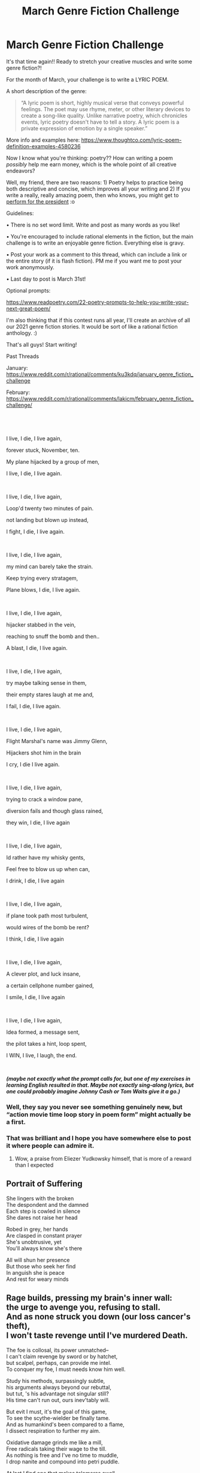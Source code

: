#+TITLE: March Genre Fiction Challenge

* March Genre Fiction Challenge
:PROPERTIES:
:Author: Ms_CIA
:Score: 14
:DateUnix: 1614833556.0
:DateShort: 2021-Mar-04
:END:
It's that time again!! Ready to stretch your creative muscles and write some genre fiction?!

For the month of March, your challenge is to write a LYRIC POEM.

A short description of the genre:

#+begin_quote
  “A lyric poem is short, highly musical verse that conveys powerful feelings. The poet may use rhyme, meter, or other literary devices to create a song-like quality. Unlike narrative poetry, which chronicles events, lyric poetry doesn't have to tell a story. A lyric poem is a private expression of emotion by a single speaker.”
#+end_quote

More info and examples here: [[https://www.thoughtco.com/lyric-poem-definition-examples-4580236]]

Now I know what you're thinking: poetry?? How can writing a poem /possibly/ help me earn money, which is the whole point of all creative endeavors?

Well, my friend, there are two reasons: 1) Poetry helps to practice being both descriptive and concise, which improves all your writing and 2) If you write a really, really amazing poem, then who knows, you might get to [[https://www.cnn.com/2021/01/20/politics/amanda-gorman-inaugural-poem-transcript/index.html][perform for the president]] :o

Guidelines:

• There is no set word limit. Write and post as many words as you like!

• You're encouraged to include rational elements in the fiction, but the main challenge is to write an enjoyable genre fiction. Everything else is gravy.

• Post your work as a comment to this thread, which can include a link or the entire story (if it is flash fiction). PM me if you want me to post your work anonymously.

• Last day to post is March 31st!

Optional prompts:

[[https://www.readpoetry.com/22-poetry-prompts-to-help-you-write-your-next-great-poem/]]

I'm also thinking that if this contest runs all year, I'll create an archive of all our 2021 genre fiction stories. It would be sort of like a rational fiction anthology. :)

That's all guys! Start writing!

Past Threads

January: [[https://www.reddit.com/r/rational/comments/ku3kdq/january_genre_fiction_challenge]]

February: [[https://www.reddit.com/r/rational/comments/lakicm/february_genre_fiction_challenge/]]


** ​

I live, I die, I live again,

forever stuck, November, ten.

My plane hijacked by a group of men,

I live, I die, I live again.

​

I live, I die, I live again,

Loop'd twenty two minutes of pain.

not landing but blown up instead,

I fight, I die, I live again.

​

I live, I die, I live again,

my mind can barely take the strain.

Keep trying every stratagem,

Plane blows, I die, I live again.

​

I live, I die, I live again,

hijacker stabbed in the vein,

reaching to snuff the bomb and then..

A blast, I die, I live again.

​

I live, I die, I live again,

try maybe talking sense in them,

their empty stares laugh at me and,

I fail, I die, I live again.

​

I live, I die, I live again,

Flight Marshal's name was Jimmy Glenn,

Hijackers shot him in the brain

I cry, I die I live again.

​

I live, I die, I live again,

trying to crack a window pane,

diversion fails and though glass rained,

they win, I die, I live again

​

I live, I die, I live again,

Id rather have my whisky gents,

Feel free to blow us up when can,

I drink, I die, I live again

​

I live, I die, I live again,

if plane took path most turbulent,

would wires of the bomb be rent?

I think, I die, I live again

​

I live, I die, I live again,

A clever plot, and luck insane,

a certain cellphone number gained,

I smile, I die, I live again

​

I live, I die, I live again,

Idea formed, a message sent,

the pilot takes a hint, loop spent,

I WIN, I live, I laugh, the end.

​

*/(maybe not exactly what the prompt calls for, but one of my exercises in learning English resulted in that. Maybe not exactly sing-along lyrics, but one could probably imagine Johnny Cash or Tom Waits give it a go.)/*
:PROPERTIES:
:Author: Freevoulous
:Score: 25
:DateUnix: 1614951463.0
:DateShort: 2021-Mar-05
:END:

*** Well, they say you never see something genuinely new, but “action movie time loop story in poem form” might actually be a first.
:PROPERTIES:
:Author: SimoneNonvelodico
:Score: 8
:DateUnix: 1615882384.0
:DateShort: 2021-Mar-16
:END:


*** That was brilliant and I hope you have somewhere else to post it where people can admire it.
:PROPERTIES:
:Author: EliezerYudkowsky
:Score: 8
:DateUnix: 1616231569.0
:DateShort: 2021-Mar-20
:END:

**** Wow, a praise from Eliezer Yudkowsky himself, that is more of a reward than I expected
:PROPERTIES:
:Author: Freevoulous
:Score: 2
:DateUnix: 1616269563.0
:DateShort: 2021-Mar-20
:END:


** Portrait of Suffering

She lingers with the broken\\
The despondent and the damned\\
Each step is cowled in silence\\
She dares not raise her head

Robed in grey, her hands\\
Are clasped in constant prayer\\
She's unobtrusive, yet\\
You'll always know she's there

All will shun her presence\\
But those who seek her find\\
In anguish she is peace\\
And rest for weary minds
:PROPERTIES:
:Author: Ms_CIA
:Score: 3
:DateUnix: 1615175893.0
:DateShort: 2021-Mar-08
:END:


** Rage builds, pressing my brain's inner wall:\\
the urge to avenge you, refusing to stall.\\
And as none struck you down (our loss cancer's theft),\\
I won't taste revenge until I've murdered Death.

The foe is collosal, its power unmatched--\\
I can't claim revenge by sword or by hatchet,\\
but scalpel, perhaps, can provide me intel.\\
To conquer my foe, I must needs know him well.

Study his methods, surpassingly subtle,\\
his arguments always beyond our rebuttal,\\
but tut, 's his advantage not singular still?\\
His time can't run out, ours inev'tably will.

But evit I must, it's the goal of this game,\\
To see the scythe-wielder be finally tame.\\
And as humankind's been compared to a flame,\\
I dissect respiration to further my aim.

Oxidative damage grinds me like a mill,\\
Free radicals taking their wage to the till.\\
As nothing is free and I've no time to muddle,\\
I drop nanite and compound into petri puddle.

At last I find one that makes telomeres swell,\\
The sick and the aged begin to feel well.\\
I brew it by barrels, my plot finely hatched--\\
the bug in our bestial code finally patched.

I feel at this point like I've got nothing left,\\
and stare wild-eyed into the face of Death.\\
As though I've won the game, he stoops down for his ball,\\
but I snatch it and say, "not 'til I've rezzed them all."
:PROPERTIES:
:Author: kevshea
:Score: 2
:DateUnix: 1615358403.0
:DateShort: 2021-Mar-10
:END:


** *Textbook*

I am reading physics. An alarm beeps.

The sound and flinch displace me; replace me

In my seat. I forgot that I was me.

The world is a ringing cacophony,

stinging harmonies,

Weight and light and biology,

but now this force joins the menagerie,

Electricity.

--------------

I silence my phone, the undead black stone,

Singing with charge, presence large and unknown,

A field is stirring the intent inside,

Reminding me the place I wished to go.

The streaming light is my past-self's desires.

I set an alarm, but charming discourse

had disarmed me. Now my arm snaps up,

the dimness alarming,

I flick a switch, and the descending sun's

darkness becomes just a forgotten itch,

My fingers charge through plastic and cable,

To tungsten, a cause and effect that might,

Resist the nighttime that snuck up on me.

These things just hang in walls! Magic unseen.

--------------

My augmented mind's eye scans the router.

Silent shouter, a signal splashing out

Calling in my phone's every favor,

Next, I see the computer at my desk

It has too much intent, but I know that

the disk reader is cold and connected,

never wavering.

Ready to read anything set in front of it,

Like I was, I am yet.

I glance toward my door, wonder is force,

Flying through it all, every directive

Is a silent shape made by these objects,

But also deliberate accident.

Evolution. I too am being shaped.

But just now I'm late.

I leap to my feet, step forward to leave

A head from which the blood left--stood too fast,

Cause and effect are like that.

Still the new force makes my hair stand on end

as feet shuffle, scuffle across the floor,

The force fills the wetness behind my eyes,

Carries a particle echo of stone,

Through lens into my brain and then some more,

It holds together the fibers that make

my hand squeeze on the handle in the door,

It was here and always has been here,

In my possessions, in blood and sinew,

In those who live and those who lived before.

I never knew about that which flew,

Through air, my body, and everything else,

As if one word could hold the entire tune.

I go out; leave my room. And just for now,

My mind embraces the whole world anew.
:PROPERTIES:
:Author: blasted0glass
:Score: 2
:DateUnix: 1616201399.0
:DateShort: 2021-Mar-20
:END:


** I really like this. A good twist on a form poem. Expresses your story well, the repetition creates a rhythm, moves the reader on through it.
:PROPERTIES:
:Author: Aging-poet70
:Score: 2
:DateUnix: 1615165012.0
:DateShort: 2021-Mar-08
:END:


** Might want to take out the usual bit about a 500 word minimum given the format this month is inherently shorter than usual and to help nip misunderstandings in the bud
:PROPERTIES:
:Author: gramineous
:Score: 1
:DateUnix: 1614884352.0
:DateShort: 2021-Mar-04
:END:

*** Lol yep, fixed it!
:PROPERTIES:
:Author: Ms_CIA
:Score: 2
:DateUnix: 1614898824.0
:DateShort: 2021-Mar-05
:END:
